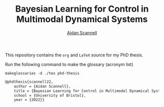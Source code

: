 #+TITLE: Bayesian Learning for Control in Multimodal Dynamical Systems
#+AUTHOR: [[https://www.aidanscannell.com/][Aidan Scannell]]

This repository contains the =org= and =LaTeX= source for my PhD thesis.

# TODO code accompanying this repo

Run the following command to make the glossary (acronym list)
#+begin_src shell
makeglossaries -d ./tex phd-thesis
#+end_src

# TODO add shield with link to pdf and counter

# Citation
#+begin_src LaTeX
@phdthesis{scannell22,
    author = {Aidan Scannell},
    title = {Bayesian Learning for Control in Multimodal Dynamical Systems}
    school = {University of Bristol},
    year = {2022}}
#+end_src
